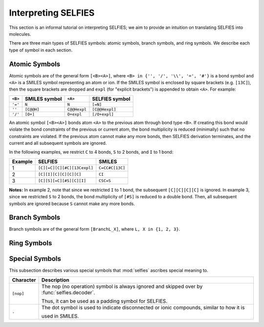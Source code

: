 Interpreting SELFIES
=====================

This section is an informal tutorial on interpreting SELFIES; we aim to
provide an intuition on translating SELFIES into molecules.

There are three main types of SELFIES symbols: atomic symbols, branch symbols,
and ring symbols. We describe each type of symbol in each section.

Atomic Symbols
##############

Atomic symbols are of the general form ``[<B><A>]``, where
``<B> in {'', '/', '\\', '=', '#'}`` is a bond symbol and ``<A>`` is
a SMILES symbol representing an atom or ion. If the SMILES symbol is
enclosed by square brackets (e.g. ``[13C]``), then the square brackets are
dropped and ``expl`` (for "explicit brackets") is appended to obtain ``<A>``.
For example:

+---------+---------------+--------------+----------------+
| ``<B>`` | SMILES symbol | ``<A>``      | SELFIES symbol |
+=========+===============+==============+================+
| ``'='`` | ``N``         | ``N``        | ``[=N]``       |
+---------+---------------+--------------+----------------+
| ``''``  | ``[C@@H]``    | ``C@@Hexpl`` | ``[C@@Hexpl]`` |
+---------+---------------+--------------+----------------+
| ``'/'`` | ``[O+]``      | ``O+expl``   | ``[/O+expl]``  |
+---------+---------------+--------------+----------------+

An atomic symbol ``[<B><A>]`` bonds atom ``<A>`` to the previous atom
through bond type ``<B>``. If creating this bond would violate the
bond constraints of the previous or current atom, the bond multiplicity is
reduced (minimally) such that no constraints are violated. If the previous
atom cannot make any more bonds, then SELFIES derivation terminates, and
the current and all subsequent symbols are ignored.

In the following examples, we restrict ``C`` to 4 bonds, ``S`` to 2 bonds,
and ``I`` to 1 bond:

+---------+-----------------------------+-----------------+
| Example | SELFIES                     | SMILES          |
+=========+=============================+=================+
| 1       | ``[C][=C][C][#C][13Cexpl]`` | ``C=CC#C[13C]`` |
+---------+-----------------------------+-----------------+
| 2       | ``[C][I][C][C][C][C]``      | ``CI``          |
+---------+-----------------------------+-----------------+
| 3       | ``[C][S][=C][#S][C][I]``    | ``CSC=S``       |
+---------+-----------------------------+-----------------+

**Notes:** In example 2, note that since we restricted ``I`` to 1 bond,
the subsequent ``[C][C][C][C]`` is ignored. In example 3, since we
restricted ``S`` to 2 bonds, the bond multiplicity of ``[#S]`` is reduced
to a double bond. Then, all subsequent symbols are ignored because ``S``
cannot make any more bonds.

Branch Symbols
##############

Branch symbols are of the general form ``[BranchL_X]``, where
``L, X in {1, 2, 3}``.

Ring Symbols
############

Special Symbols
###############

This subsection describes various special symbols that :mod:`selfies`
ascribes special meaning to.

+---------------+----------------------------------------------------------------------------------------------+
| Character     | Description                                                                                  |
+===============+==============================================================================================+
| ``[nop]``     | The nop (no operation) symbol is always ignored and skipped over by :func:`selfies.decoder`. |
|               |                                                                                              |
|               | Thus, it can be used as a padding symbol for SELFIES.                                        |
+---------------+----------------------------------------------------------------------------------------------+
| ``.``         | The dot symbol is used to indicate disconnected or ionic compounds, similar to how it is     |
|               |                                                                                              |
|               | used in SMILES.                                                                              |
+---------------+----------------------------------------------------------------------------------------------+
